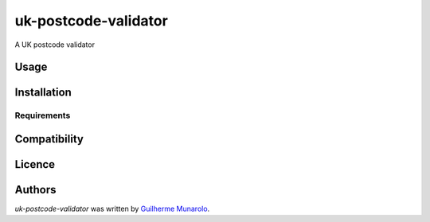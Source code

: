 uk-postcode-validator
=====================

.. image:: https://img.shields.io/pypi/v/uk-postcode-validator.svg
    :target: https://pypi.python.org/pypi/uk-postcode-validator
    :alt: Latest PyPI version

.. image:: https://travis-ci.com/guimunarolo/uk-postcode-validator.png
   :target: https://travis-ci.com/guimunarolo/uk-postcode-validator
   :alt: Latest Travis CI build status

A UK postcode validator

Usage
-----

Installation
------------

Requirements
^^^^^^^^^^^^

Compatibility
-------------

Licence
-------

Authors
-------

`uk-postcode-validator` was written by `Guilherme Munarolo <guimunarolo@hotmail.com>`_.
